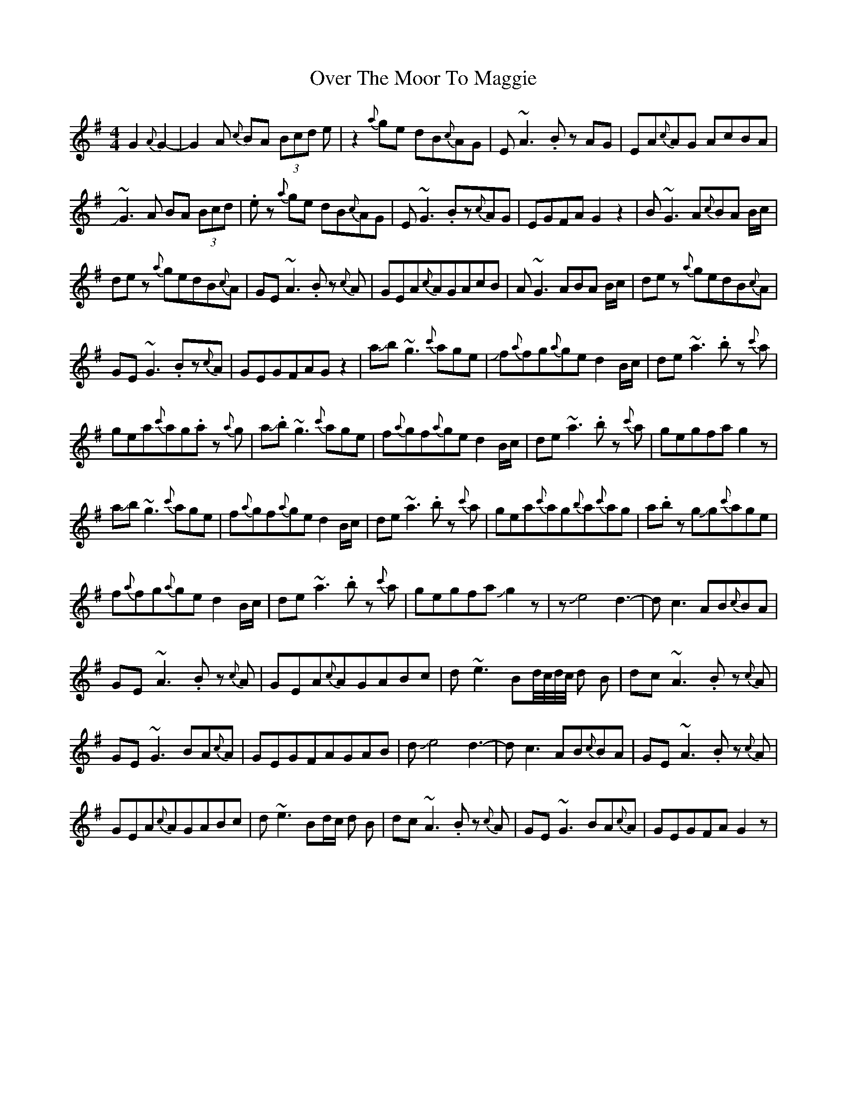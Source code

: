 X: 30924
T: Over The Moor To Maggie
R: reel
M: 4/4
K: Gmajor
G2{A}G2-|G2A {c}BA (3Bcd e|z2{a}ge dB{c}AG|E~A3.Bz AG|EA{c}AG AcBA|
J~G3A BA (3Bcd|.e z{a}ge dB{c}AG|E~G3.Bz{c}AG|EGFA G2z2|B~G3A{c}BA B/c/|
dez {a}gedB{c}A|GE~A3.Bz {c}A|GEA{c}AGAcB|A~G3ABA B/c/|dez {a}gedB{c}A|
GE~G3.Bz{c}A|GEGFAGz2|aJb~g3{c'}age|Jf{a}fg{a}ged2B/c/|de~a3.bz {c'}a|
gea{c'}ag.az {a}g|aJ.b~g3{c'}age|f{a}gf{a}ged2B/c/|de~a3.bz {c'}a|gegfag2z|
aJb~g3{c'}age|f{a}gf{a}ged2B/c/|de~a3.bz {c'}a|gea{c'}ag{b}a{c'}ag|a.bz gJg{c'}age|
f{a}fg{a}ged2B/c/|de~a3.bz {c'}a|gegfaJg2z|zJe4d3-|dc3AB{c}BA|
GE~A3.Bz {c}A|GEA{c}AGABc|d~e3Bd//c//d//c// d B|dc~A3.Bz {c}A|
GE~G3BA{c}A|GEGFAGAB|dJe4d3-|dc3AB{c}BA|GE~A3.Bz {c}A|
GEA{c}AGABc|d~e3Bd/c/ d B|dc~A3.Bz {c}A|GE~G3BA{c}A|GEGFAG2z|

